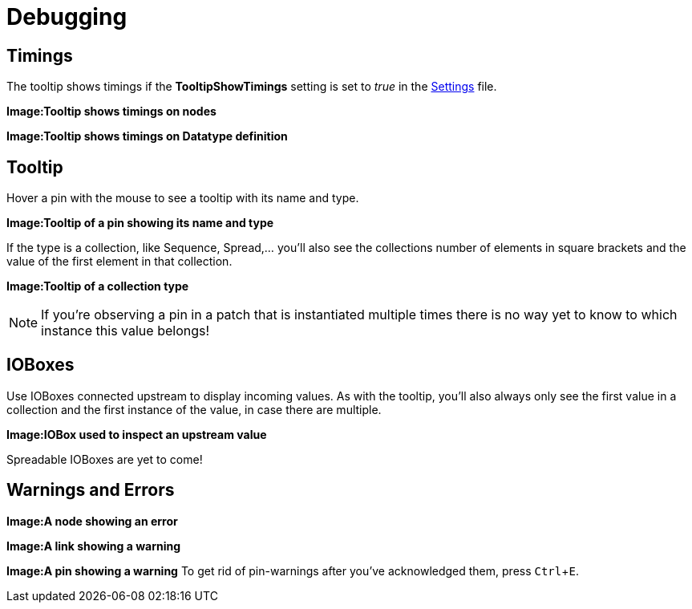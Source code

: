 :experimental:
= Debugging

== Timings
The tooltip shows timings if the *TooltipShowTimings* setting is set to _true_ in the link:reference/hde/settings.adoc[Settings] file. 

*Image:Tooltip shows timings on nodes*

*Image:Tooltip shows timings on Datatype definition*

== Tooltip
Hover a pin with the mouse to see a tooltip with its name and type.

*Image:Tooltip of a pin showing its name and type*

If the type is a collection, like Sequence, Spread,... you'll also see the collections number of elements in square brackets and the value of the first element in that collection.

*Image:Tooltip of a collection type*

NOTE: If you're observing a pin in a patch that is instantiated multiple times there is no way yet to know to which instance this value belongs!

== IOBoxes
Use IOBoxes connected upstream to display incoming values. As with the tooltip, you'll also always only see the first value in a collection and the first instance of the value, in case there are multiple. 

*Image:IOBox used to inspect an upstream value*

Spreadable IOBoxes are yet to come!

== Warnings and Errors

*Image:A node showing an error*

*Image:A link showing a warning*

*Image:A pin showing a warning*
To get rid of pin-warnings after you've acknowledged them, press kbd:[Ctrl+E].
